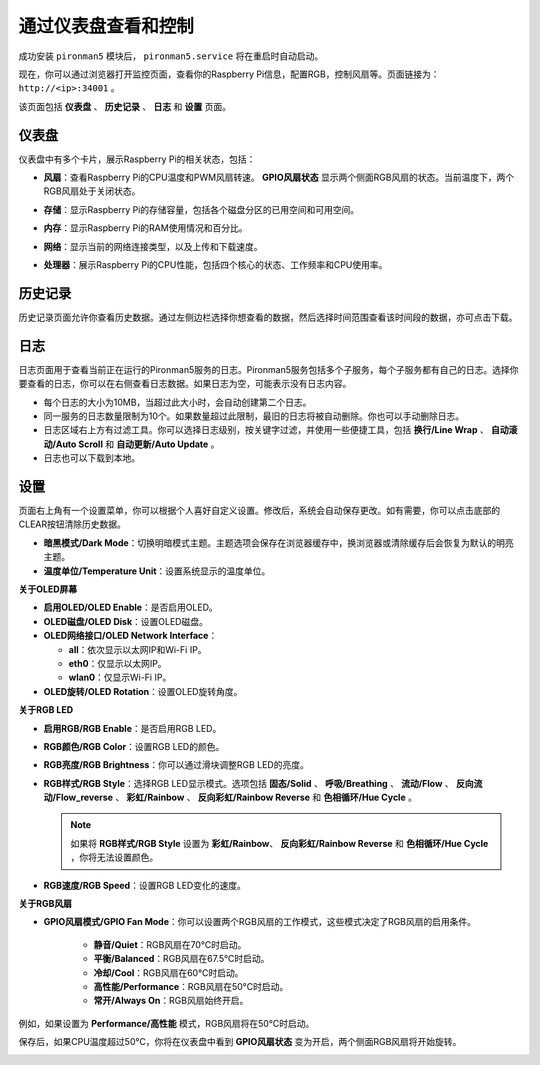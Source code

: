 .. _view_control_dashboard:

通过仪表盘查看和控制
=========================================

成功安装 ``pironman5`` 模块后， ``pironman5.service`` 将在重启时自动启动。

现在，你可以通过浏览器打开监控页面，查看你的Raspberry Pi信息，配置RGB，控制风扇等。页面链接为： ``http://<ip>:34001`` 。

该页面包括 **仪表盘** 、 **历史记录** 、 **日志** 和 **设置** 页面。

.. image:: img/dashboard_tab_new.jpg



仪表盘
-----------------------

仪表盘中有多个卡片，展示Raspberry Pi的相关状态，包括：

* **风扇**：查看Raspberry Pi的CPU温度和PWM风扇转速。 **GPIO风扇状态** 显示两个侧面RGB风扇的状态。当前温度下，两个RGB风扇处于关闭状态。

  .. image:: img/dashboard_pwm_fan.png
    :width: 90%


* **存储**：显示Raspberry Pi的存储容量，包括各个磁盘分区的已用空间和可用空间。

  .. image:: img/dashboard_storage.png
    :width: 90%


* **内存**：显示Raspberry Pi的RAM使用情况和百分比。

  .. image:: img/dashboard_memory.png
    :width: 90%


* **网络**：显示当前的网络连接类型，以及上传和下载速度。

  .. image:: img/dashboard_network.png
    :width: 90%


* **处理器**：展示Raspberry Pi的CPU性能，包括四个核心的状态、工作频率和CPU使用率。

  .. image:: img/dashboard_processor.png
    :width: 90%


历史记录
--------------

历史记录页面允许你查看历史数据。通过左侧边栏选择你想查看的数据，然后选择时间范围查看该时间段的数据，亦可点击下载。

.. image:: img/dashboard_history1.png
  :width: 90%

.. image:: img/dashboard_history2.png
  :width: 90%

日志
------------

日志页面用于查看当前正在运行的Pironman5服务的日志。Pironman5服务包括多个子服务，每个子服务都有自己的日志。选择你要查看的日志，你可以在右侧查看日志数据。如果日志为空，可能表示没有日志内容。

* 每个日志的大小为10MB，当超过此大小时，会自动创建第二个日志。
* 同一服务的日志数量限制为10个。如果数量超过此限制，最旧的日志将被自动删除。你也可以手动删除日志。
* 日志区域右上方有过滤工具。你可以选择日志级别，按关键字过滤，并使用一些便捷工具，包括 **换行/Line Wrap** 、 **自动滚动/Auto Scroll** 和 **自动更新/Auto Update** 。
* 日志也可以下载到本地。

.. image:: img/dashboard_log1.png
  :width: 90%

.. image:: img/dashboard_log2.png
  :width: 90%

设置
-----------------

页面右上角有一个设置菜单，你可以根据个人喜好自定义设置。修改后，系统会自动保存更改。如有需要，你可以点击底部的CLEAR按钮清除历史数据。

.. image:: img/Dark_mode_and_Temperature.jpg
  :width: 600

* **暗黑模式/Dark Mode**：切换明暗模式主题。主题选项会保存在浏览器缓存中，换浏览器或清除缓存后会恢复为默认的明亮主题。
* **温度单位/Temperature Unit**：设置系统显示的温度单位。

**关于OLED屏幕**

.. image:: img/OLED_Sreens.jpg
  :width: 600

* **启用OLED/OLED Enable**：是否启用OLED。
* **OLED磁盘/OLED Disk**：设置OLED磁盘。
* **OLED网络接口/OLED Network Interface**：

  * **all**：依次显示以太网IP和Wi-Fi IP。
  * **eth0**：仅显示以太网IP。
  * **wlan0**：仅显示Wi-Fi IP。

* **OLED旋转/OLED Rotation**：设置OLED旋转角度。

**关于RGB LED**

.. image:: img/RGB_LEDS.jpg
  :width: 600

* **启用RGB/RGB Enable**：是否启用RGB LED。
* **RGB颜色/RGB Color**：设置RGB LED的颜色。
* **RGB亮度/RGB Brightness**：你可以通过滑块调整RGB LED的亮度。
* **RGB样式/RGB Style**：选择RGB LED显示模式。选项包括 **固态/Solid** 、 **呼吸/Breathing** 、 **流动/Flow** 、 **反向流动/Flow_reverse** 、 **彩虹/Rainbow** 、 **反向彩虹/Rainbow Reverse** 和 **色相循环/Hue Cycle** 。

  .. note::

     如果将 **RGB样式/RGB Style** 设置为 **彩虹/Rainbow**、 **反向彩虹/Rainbow Reverse** 和 **色相循环/Hue Cycle** ，你将无法设置颜色。

* **RGB速度/RGB Speed**：设置RGB LED变化的速度。

**关于RGB风扇**

.. image:: img/RGB_FAN2.png
  :width: 600

.. * **Fan LED**: You can set the FAN LED to ON, OFF, or FOLLOW mode.

* **GPIO风扇模式/GPIO Fan Mode**：你可以设置两个RGB风扇的工作模式，这些模式决定了RGB风扇的启用条件。

    * **静音/Quiet**：RGB风扇在70°C时启动。
    * **平衡/Balanced**：RGB风扇在67.5°C时启动。
    * **冷却/Cool**：RGB风扇在60°C时启动。
    * **高性能/Performance**：RGB风扇在50°C时启动。
    * **常开/Always On**：RGB风扇始终开启。

例如，如果设置为 **Performance/高性能** 模式，RGB风扇将在50°C时启动。

保存后，如果CPU温度超过50°C，你将在仪表盘中看到 **GPIO风扇状态** 变为开启，两个侧面RGB风扇将开始旋转。

.. image:: img/dashboard_rgbfan_on.png
  :width: 300








